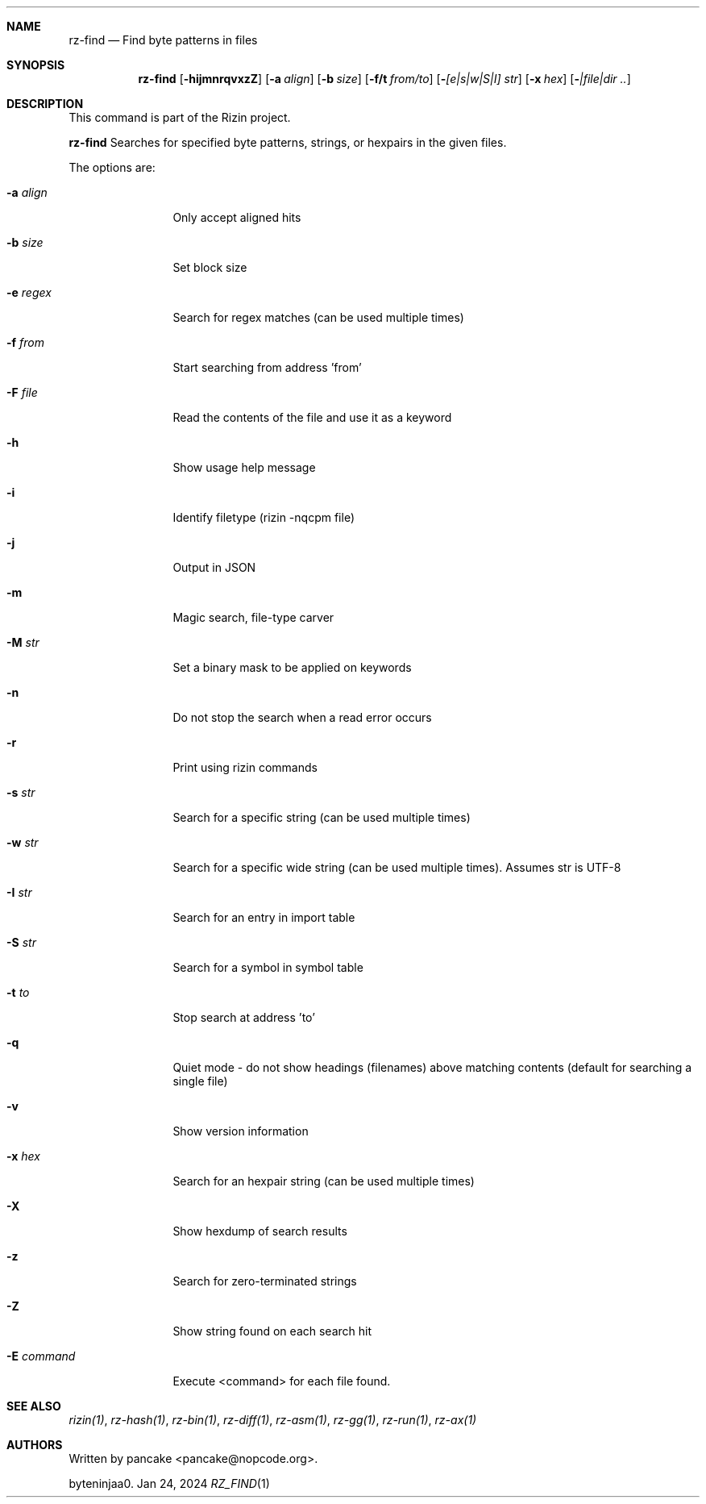 .Dd Jan 24, 2024
.Dt RZ_FIND 1
.Sh NAME
.Nm rz-find
.Nd Find byte patterns in files
.Sh SYNOPSIS
.Nm rz-find
.Op Fl hijmnrqvxzZ
.Op Fl a Ar align
.Op Fl b Ar size
.Op Fl f/t Ar from/to
.Op Fl  Ar [e|s|w|S|I] str
.Op Fl x Ar hex
.Op Fl  Ar |file|dir ..
.Sh DESCRIPTION
This command is part of the Rizin project.
.Pp
.Nm rz-find
Searches for specified byte patterns, strings, or hexpairs in the given files.
.Pp
The options are:
.Bl -tag -width Fl
.It Fl a Ar align
Only accept aligned hits
.It Fl b Ar size
Set block size
.It Fl e Ar regex
Search for regex matches (can be used multiple times)
.It Fl f Ar from
Start searching from address 'from'
.It Fl F Ar file
Read the contents of the file and use it as a keyword
.It Fl h
Show usage help message
.It Fl i
Identify filetype (rizin -nqcpm file)
.It Fl j
Output in JSON
.It Fl m
Magic search, file-type carver
.It Fl M Ar str
Set a binary mask to be applied on keywords
.It Fl n
Do not stop the search when a read error occurs
.It Fl r
Print using rizin commands
.It Fl s Ar str
Search for a specific string (can be used multiple times)
.It Fl w Ar str
Search for a specific wide string (can be used multiple times). Assumes str is UTF-8
.It Fl I Ar str
Search for an entry in import table
.It Fl S Ar str
Search for a symbol in symbol table
.It Fl t Ar to
Stop search at address 'to'
.It Fl q
Quiet mode - do not show headings (filenames) above matching contents (default for searching a single file)
.It Fl v
Show version information
.It Fl x Ar hex
Search for an hexpair string (can be used multiple times)
.It Fl X
Show hexdump of search results
.It Fl z
Search for zero-terminated strings
.It Fl Z
Show string found on each search hit
.It Fl E Ar command
Execute <command> for each file found.
.Pp
.Sh SEE ALSO
.Pp
.Xr rizin(1) ,
.Xr rz-hash(1) ,
.Xr rz-bin(1) ,
.Xr rz-diff(1) ,
.Xr rz-asm(1) ,
.Xr rz-gg(1) ,
.Xr rz-run(1) ,
.Xr rz-ax(1)
.Sh AUTHORS
.Pp
Written by pancake <pancake@nopcode.org>.
.Pp
byteninjaa0.